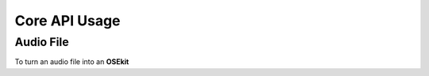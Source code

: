 Core API Usage
--------------

.. _coreapi_usage:

Audio File
^^^^^^^^^^

To turn an audio file into an **OSEkit**